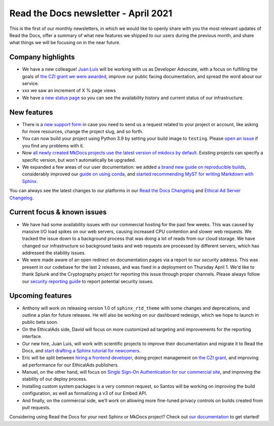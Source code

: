 .. post:: April 5, 2021
   :tags: newsletter
   :author: Juan Luis
   :location: MAD

.. meta::
   :description lang=en:
      Company updates and new features from last month,
      current focus, and upcoming features from April.

Read the Docs newsletter - April 2021
=====================================

This is the first of our monthly newsletters, in which we would like to
openly share with you the most relevant updates of Read the Docs,
offer a summary of what new features we shipped to our users
during the previous month,
and share what things we will be focusing on in the near future.

Company highlights
------------------

-  We have a new colleague! `Juan Luis <https://blog.readthedocs.com/archive/author/juan-luis-cano-rodriguez/>`_
   will be working with us as Developer Advocate, with a focus on fulfilling
   the goals of `the CZI grant we were
   awarded <https://blog.readthedocs.com/czi-grant-announcement/>`_,
   improve our public facing documentation,
   and spread the word about our service.
-  xxx we saw an increment of X % page views
-  We have `a new status page <http://status.readthedocs.com/>`_ so you
   can see the availability history and current status of our infrastructure.

New features
------------

-  There is a `new support form <https://docs.readthedocs.io/en/latest/support.html>`_
   in case you need to send us a request related to your project or
   account, like asking for more resources, change the project slug, and
   so forth.
-  You can now build your project using Python 3.9 by setting your build
   image to ``testing``. Please `open an
   issue <https://github.com/readthedocs/readthedocs.org/issues/new>`_
   if you find any problems with it.
-  Now `all newly created MkDocs projects use the latest version of mkdocs by
   default <https://github.com/readthedocs/readthedocs.org/pull/7869>`_.
   Existing projects can specify a specific version, but won't automatically
   be upgraded.
-  We expanded a few areas of our user documentation: we added `a brand
   new guide on reproducible
   builds <https://docs.readthedocs.io/en/stable/guides/reproducible-builds.html>`_,
   considerably improved our `guide on using
   conda <https://docs.readthedocs.io/en/stable/guides/conda.html>`_,
   and `started recommending MyST for writing Markdown with
   Sphinx <https://docs.readthedocs.io/en/stable/intro/getting-started-with-sphinx.html#using-markdown-with-sphinx>`_.

You can always see the latest changes to our platforms in our `Read the Docs
Changelog <https://docs.readthedocs.io/page/changelog.html>`_ and `Ethical Ad Server
Changelog <https://ethical-ad-server.readthedocs.io/page/developer/changelog.html>`_.

Current focus & known issues
----------------------------

-  We have had some availability issues with our commercial hosting for the past
   few weeks. This was caused by massive I/O load spikes on our web servers,
   causing increased CPU contention and slower web requests. We tracked the issue
   down to a background process that was doing a lot of reads from our cloud
   storage. We have changed our infrastructure so background tasks and web
   requests are processed by different servers, which has addressed the stability
   issues.
-  We were made aware of an open redirect on documentation pages via
   a report to our `security` address. This was present in our codebase for the
   last 2 releases, and was fixed in a deployment on Thursday April 1. We'd like
   to thank Splunk and the Cryptography project for reporting this issue through
   proper channels. Please always follow our `security reporting guide
   <https://docs.readthedocs.io/en/latest/security.html>`_ to report potential
   security issues.

Upcoming features
-----------------

-  Anthony will work on releasing version 1.0 of ``sphinx_rtd_theme``
   with some changes and deprecations, and outline a plan for future
   releases. He will also be working on our dashboard redesign, which we hope
   to launch in public beta soon.
-  On the EthicalAds side, David will focus on more customized ad
   targeting and improvements for the reporting interface.
-  Our new hire, Juan Luis, will work with scientific projects to
   improve their documentation and migrate it to Read the Docs, and
   `start drafting a Sphinx tutorial for
   newcomers <https://github.com/orgs/readthedocs/projects/93>`_.
-  Eric will be split between `hiring a frontend
   developer <https://blog.readthedocs.com/job-frontend/>`_,
   doing project management on `the CZI
   grant <https://blog.readthedocs.com/czi-grant-announcement/>`_,
   and improving ad performance for our EthicalAds publishers.
-  Manuel, on the other hand, will focus on `Single Sign-On
   Authentication for our commercial
   site <https://docs.readthedocs.io/en/stable/commercial/single-sign-on.html>`_,
   and improving the stability of our deploy process.
-  Installing custom system packages is a very common request, so
   Santos will be working on improving the build configuration, as
   well as formalizing a v3 of our Embed API.
-  And finally, on the commercial side, we’ll work on allowing more
   fine-tuned privacy controls on builds created from pull requests.

Considering using Read the Docs for your next Sphinx or MkDocs project?
Check out `our documentation <https://docs.readthedocs.io/>`_ to get started!
